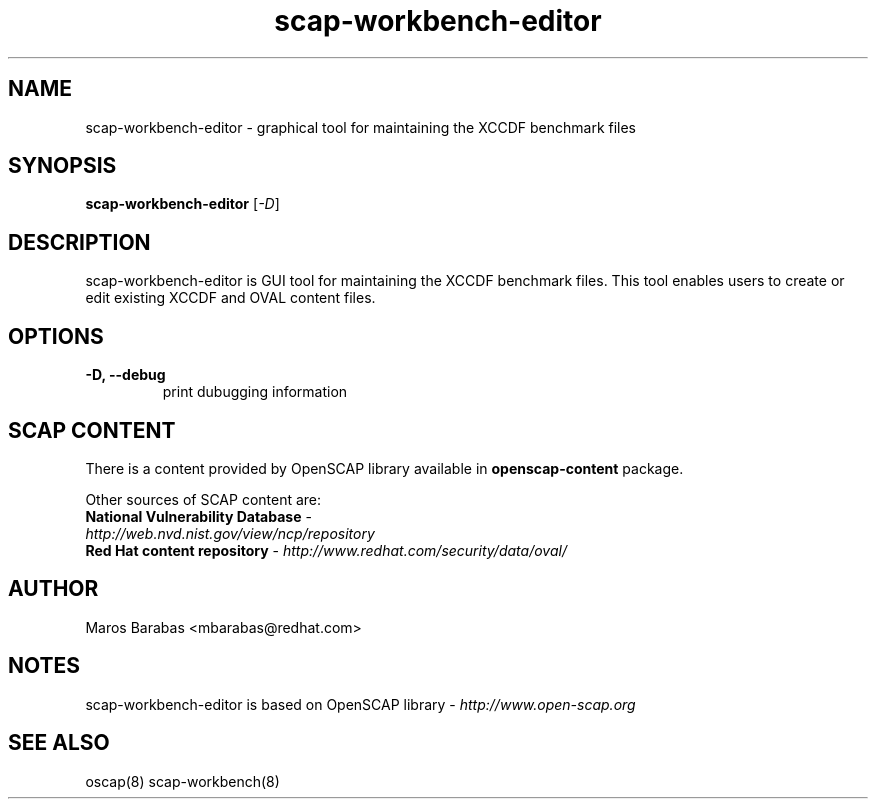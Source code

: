.TH scap-workbench-editor "8" "Apr 2011" "Red Hat" "System Administration Utilities"

.SH NAME
scap-workbench-editor \- graphical tool for maintaining the XCCDF benchmark files

.SH SYNOPSIS
\fBscap-workbench-editor\fR [\fI-D\fR]

.SH DESCRIPTION
scap-workbench-editor is GUI tool for maintaining the XCCDF benchmark files. This tool enables 
users to create or edit existing XCCDF and OVAL content files.

.SH OPTIONS
.TP
\fB\-D, -\-debug\fR
print dubugging information


.SH SCAP CONTENT
There is a content provided by OpenSCAP library available in \fBopenscap-content\fR package.

Other sources of SCAP content are:
.TP
\fBNational Vulnerability Database\fR - \fIhttp://web.nvd.nist.gov/view/ncp/repository\fR
.TP
\fBRed Hat content repository\fR - \fIhttp://www.redhat.com/security/data/oval/\fR


.SH AUTHOR
Maros Barabas <mbarabas@redhat.com>

.SH NOTES
scap-workbench-editor is based on OpenSCAP library - \fIhttp://www.open-scap.org\fR

.SH SEE ALSO
oscap(8) scap-workbench(8)

